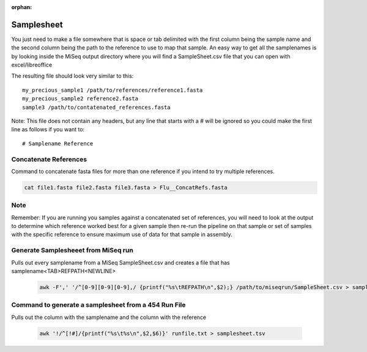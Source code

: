 :orphan:

===========
Samplesheet
===========

You just need to make a file somewhere that is space or tab delimited with the first column being the sample name and the second column being the path to the reference to use to map that sample.
An easy way to get all the samplenames is by looking inside the MiSeq output directory where you will find a SampleSheet.csv file that you can open with excel/libreoffice

The resulting file should look very similar to this::

    my_precious_sample1 /path/to/references/reference1.fasta
    my_precious_sample2 reference2.fasta
    sample3 /path/to/contatenated_references.fasta

Note: This file does not contain any headers, but any line that starts with a # will be ignored so you could make the first line as follows if you want to::

    # Samplename Reference

Concatenate References
----------------------

Command to concatenate fasta files for more than one reference if you intend to try multiple references.

.. code-block:: bash

    cat file1.fasta file2.fasta file3.fasta > Flu__ConcatRefs.fasta

Note
----

Remember: If you are running you samples against a concatenated set of references, you will need to look at the output to determine which reference worked best for a given sample then re-run the pipeline on that sample or set of samples with the specific reference to ensure maximum use of data for that sample in assembly.

Generate Samplesheeet from MiSeq run
------------------------------------

Pulls out every samplename from a MiSeq SampleSheet.csv and creates a file that has samplename<TAB>REFPATH<NEWLINE>

    .. code-block:: bash

        awk -F',' '/^[0-9][0-9][0-9],/ {printf("%s\tREFPATH\n",$2);} /path/to/miseqrun/SampleSheet.csv > samplesheet.tsv

Command to generate a samplesheet from a 454 Run File
-----------------------------------------------------

Pulls out the column with the samplename and the column with the reference

    .. code-block:: bash

        awk '!/^[!#]/{printf("%s\t%s\n",$2,$6)}' runfile.txt > samplesheet.tsv
